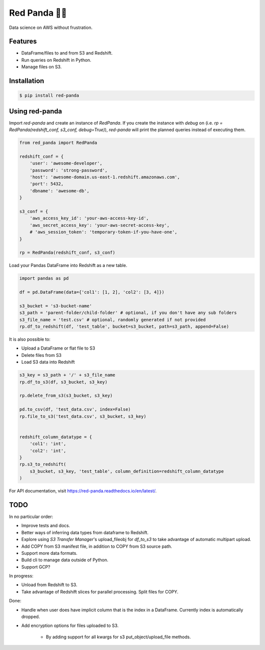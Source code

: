 Red Panda 🐼😊
================

Data science on AWS without frustration.

Features
--------

- DataFrame/files to and from S3 and Redshift.
- Run queries on Redshift in Python.
- Manage files on S3.


Installation
------------

.. code-block:: console
    
    $ pip install red-panda


Using red-panda
---------------

Import `red-panda` and create an instance of `RedPanda`. If you create the instance with `debug` on (i.e. `rp = RedPanda(redshift_conf, s3_conf, debug=True)`), `red-panda` will print the planned queries instead of executing them.

.. code-block:: python

    from red_panda import RedPanda

    redshift_conf = {
        'user': 'awesome-developer',
        'password': 'strong-password',
        'host': 'awesome-domain.us-east-1.redshift.amazonaws.com',
        'port': 5432,
        'dbname': 'awesome-db',
    }

    s3_conf = {
        'aws_access_key_id': 'your-aws-access-key-id',
        'aws_secret_access_key': 'your-aws-secret-access-key',
        # 'aws_session_token': 'temporary-token-if-you-have-one',
    }

    rp = RedPanda(redshift_conf, s3_conf)


Load your Pandas DataFrame into Redshift as a new table.

.. code-block:: python

    import pandas as pd

    df = pd.DataFrame(data={'col1': [1, 2], 'col2': [3, 4]})

    s3_bucket = 's3-bucket-name'
    s3_path = 'parent-folder/child-folder' # optional, if you don't have any sub folders
    s3_file_name = 'test.csv' # optional, randomly generated if not provided
    rp.df_to_redshift(df, 'test_table', bucket=s3_bucket, path=s3_path, append=False)


It is also possible to: 

- Upload a DataFrame or flat file to S3
- Delete files from S3
- Load S3 data into Redshift


.. code-block:: python

    s3_key = s3_path + '/' + s3_file_name
    rp.df_to_s3(df, s3_bucket, s3_key)
    
    rp.delete_from_s3(s3_bucket, s3_key)
    
    pd.to_csv(df, 'test_data.csv', index=False)
    rp.file_to_s3('test_data.csv', s3_bucket, s3_key)


    redshift_column_datatype = {
        'col1': 'int',
        'col2': 'int',
    }
    rp.s3_to_redshift(
        s3_bucket, s3_key, 'test_table', column_definition=redshift_column_datatype
    )


For API documentation, visit https://red-panda.readthedocs.io/en/latest/.


TODO
----

In no particular order:

- Improve tests and docs.
- Better ways of inferring data types from dataframe to Redshift.
- Explore using `S3 Transfer Manager`'s upload_fileobj for `df_to_s3` to take advantage of automatic multipart upload.
- Add COPY from S3 manifest file, in addition to COPY from S3 source path.
- Support more data formats.
- Build cli to manage data outside of Python.
- Support GCP?

In progress:

- Unload from Redshift to S3.
- Take advantage of Redshift slices for parallel processing. Split files for COPY.

Done:

- Handle when user does have implicit column that is the index in a DataFrame. Currently index is automatically dropped.
- Add encryption options for files uploaded to S3.

    - By adding support for all kwargs for s3 put_object/upload_file methods.

